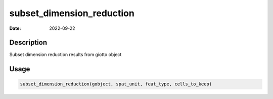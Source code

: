 ==========================
subset_dimension_reduction
==========================

:Date: 2022-09-22

Description
===========

Subset dimension reduction results from giotto object

Usage
=====

.. code:: r

   subset_dimension_reduction(gobject, spat_unit, feat_type, cells_to_keep)
